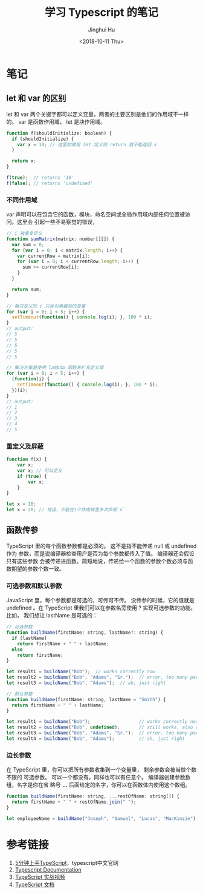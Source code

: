 #+TITLE: 学习 Typescript 的笔记
#+AUTHOR: Jinghui Hu
#+EMAIL: hujinghui@buaa.edu.cn
#+DATE: <2018-10-11 Thu>
#+TAGS: typescript javascript note programing-language


* 笔记

** let 和 var 的区别

let 和 var 两个关键字都可以定义变量，两者的主要区别是他们的作用域不一样的。 var
是函数作用域， let 是块作用域。

#+BEGIN_SRC javascript
  function f(shouldInitialize: boolean) {
    if (shouldInitialize) {
      var x = 10; // 这里如果用 let 定义则 return 就不能返回 x
    }

    return x;
  }

  f(true);  // returns '10'
  f(false); // returns 'undefined'
#+END_SRC

*** 不同作用域

var 声明可以在包含它的函数，模块，命名空间或全局作用域内部任何位置被访问。这里会
引起一些不易察觉的错误，

#+BEGIN_SRC javascript
  // i 被重复定义
  function sumMatrix(matrix: number[][]) {
    var sum = 0;
    for (var i = 0; i < matrix.length; i++) {
      var currentRow = matrix[i];
      for (var i = 0; i < currentRow.length; i++) {
        sum += currentRow[i];
      }
    }

    return sum;
  }
#+END_SRC

#+BEGIN_SRC javascript
  // 每次定义的 i 只会引用最后的变量
  for (var i = 0; i < 5; i++) {
    setTimeout(function() { console.log(i); }, 100 * i);
  }
  // output:
  // 5
  // 5
  // 5
  // 5
  // 5

  // 解决方案是使用 lambda 函数来扩充定义域
  for (var i = 0; i < 5; i++) {
    (function(i) {
      setTimeout(function() { console.log(i); }, 100 * i);
    })(i);
  }
  // output:
  // 1
  // 2
  // 3
  // 4
  // 5
#+END_SRC

*** 重定义及屏蔽

#+BEGIN_SRC javascript
  function f(x) {
      var x;
      var x; // 可以定义
      if (true) {
          var x;
      }
  }

  let x = 10;
  let x = 20; // 错误，不能在1个作用域里多次声明`x`
#+END_SRC

** 函数传参

TypeScript 里的每个函数参数都是必须的。 这不是指不能传递 null 或 undefined 作为
参数，而是说编译器检查用户是否为每个参数都传入了值。 编译器还会假设只有这些参数
会被传递进函数。简短地说，传递给一个函数的参数个数必须与函数期望的参数个数一致。

*** 可选参数和默认参数

JavaScript 里，每个参数都是可选的，可传可不传。 没传参的时候，它的值就是
undefined 。在 TypeScript 里我们可以在参数名旁使用 ? 实现可选参数的功能。 比如，
我们想让 lastName 是可选的：

#+BEGIN_SRC javascript
  // 可选参数
  function buildName(firstName: string, lastName?: string) {
    if (lastName)
      return firstName + " " + lastName;
    else
      return firstName;
  }

  let result1 = buildName("Bob");  // works correctly now
  let result2 = buildName("Bob", "Adams", "Sr.");  // error, too many parameters
  let result3 = buildName("Bob", "Adams");  // ah, just right

  // 默认参数
  function buildName(firstName: string, lastName = "Smith") {
    return firstName + " " + lastName;
  }

  let result1 = buildName("Bob");                  // works correctly now, returns "Bob Smith"
  let result2 = buildName("Bob", undefined);       // still works, also returns "Bob Smith"
  let result3 = buildName("Bob", "Adams", "Sr.");  // error, too many parameters
  let result4 = buildName("Bob", "Adams");         // ah, just right
#+END_SRC

*** 边长参数

在 TypeScript 里，你可以把所有参数收集到一个变量里， 剩余参数会被当做个数不限的
可选参数。 可以一个都没有，同样也可以有任意个。 编译器创建参数数组，名字是你在省
略号 *...* 后面给定的名字，你可以在函数体内使用这个数组。

#+BEGIN_SRC javascript
  function buildName(firstName: string, ...restOfName: string[]) {
    return firstName + " " + restOfName.join(" ");
  }

  let employeeName = buildName("Joseph", "Samuel", "Lucas", "MacKinzie");
#+END_SRC


* 参考链接

1. [[https://www.tslang.cn/docs/handbook/typescript-in-5-minutes.html][5分钟上手TypeScript]]，typescript中文官网
2. [[http://www.typescriptlang.org/docs/home.html][Typescript Documentation]]
3. [[https://www.tslang.cn/index.html#download-links][TypeScript 实战视频]]
4. [[https://www.tslang.cn/docs/handbook/basic-types.html][TypeScript 文档]]
